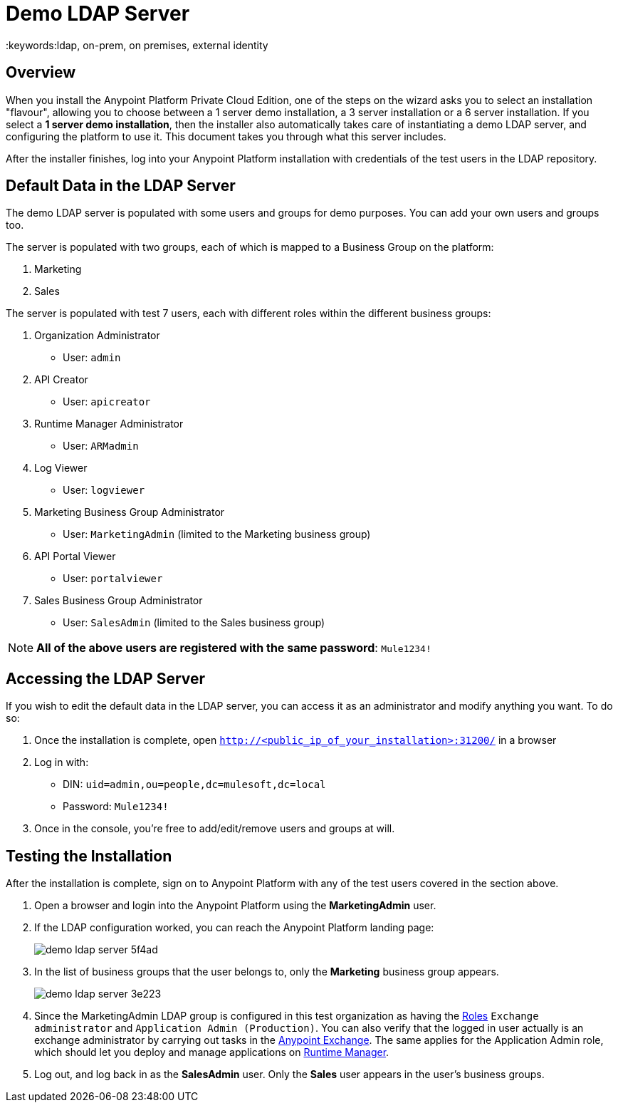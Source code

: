= Demo LDAP Server
:keywords:ldap, on-prem, on premises, external identity

== Overview

When you install the Anypoint Platform Private Cloud Edition, one of the steps on the wizard asks you to select an installation "flavour", allowing you to choose between a 1 server demo installation, a 3 server installation or a 6 server installation.  If you select a *1 server demo installation*, then the installer also automatically takes care of instantiating a demo LDAP server, and configuring the platform to use it. This document takes you through what this server includes.

After the installer finishes, log into your Anypoint Platform installation with credentials of the test users in the LDAP repository.


== Default Data in the LDAP Server

The demo LDAP server is populated with some users and groups for demo purposes. You can add your own users and groups too.

The server is populated with two groups, each of which is mapped to a Business Group on the platform:

. Marketing
. Sales

The server is populated with test 7 users, each with different roles within the different business groups:

. Organization Administrator
** User: `admin`
. API Creator
** User: `apicreator`
. Runtime Manager Administrator
** User: `ARMadmin`
. Log Viewer
** User: `logviewer`
. Marketing Business Group Administrator
** User: `MarketingAdmin` (limited to the Marketing business group)
. API Portal Viewer
** User: `portalviewer`
. Sales Business Group Administrator
** User: `SalesAdmin`  (limited to the Sales business group)

[NOTE]
*All of the above users are registered with the same password*:
`Mule1234!`

== Accessing the LDAP Server

If you wish to edit the default data in the LDAP server, you can access it as an administrator and modify anything you want. To do so:

. Once the installation is complete, open `http://<public_ip_of_your_installation>:31200/` in a browser
. Log in with:
** DIN: `uid=admin,ou=people,dc=mulesoft,dc=local`
** Password: `Mule1234!`
. Once in the console, you're free to add/edit/remove users and groups at will.

== Testing the Installation

After the installation is complete, sign on to Anypoint Platform with any of the test users covered in the section above.

. Open a browser and login into the Anypoint Platform using the *MarketingAdmin* user.
. If the LDAP configuration worked, you can reach the Anypoint Platform landing page:
+
image:demo-ldap-server-5f4ad.png[]

. In the list of business groups that the user belongs to, only the *Marketing* business group appears.

+
image:demo-ldap-server-3e223.png[]

. Since the MarketingAdmin LDAP group is configured in this test organization as having the link:/access-management/roles[Roles] `Exchange administrator` and `Application Admin (Production)`. You can also verify that the logged in user actually is an exchange administrator by carrying out tasks in the link:/anypoint-exchange/anypoint-exchange[Anypoint Exchange]. The same applies for the Application Admin role, which should let you deploy and manage applications on link:/runtime-manager/index[Runtime Manager].

. Log out, and log back in as the *SalesAdmin* user. Only the *Sales* user appears in the user's business groups.

